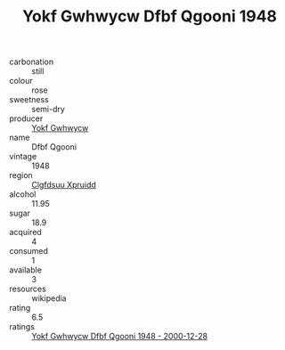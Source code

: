 :PROPERTIES:
:ID:                     d1199154-7f43-482c-8db9-10a8b4c9f261
:END:
#+TITLE: Yokf Gwhwycw Dfbf Qgooni 1948

- carbonation :: still
- colour :: rose
- sweetness :: semi-dry
- producer :: [[id:468a0585-7921-4943-9df2-1fff551780c4][Yokf Gwhwycw]]
- name :: Dfbf Qgooni
- vintage :: 1948
- region :: [[id:a4524dba-3944-47dd-9596-fdc65d48dd10][Clgfdsuu Xpruidd]]
- alcohol :: 11.95
- sugar :: 18.9
- acquired :: 4
- consumed :: 1
- available :: 3
- resources :: wikipedia
- rating :: 6.5
- ratings :: [[id:fa216569-a6d4-4a92-953d-ac0d4e411a7b][Yokf Gwhwycw Dfbf Qgooni 1948 - 2000-12-28]]



